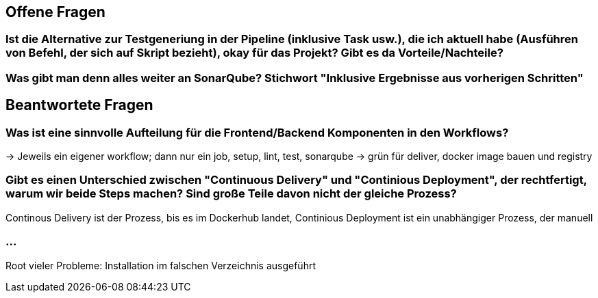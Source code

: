 ## Offene Fragen

### Ist die Alternative zur Testgeneriung in der Pipeline (inklusive Task usw.), die ich aktuell habe (Ausführen von Befehl, der sich auf Skript bezieht), okay für das Projekt? Gibt es da Vorteile/Nachteile?

### Was gibt man denn alles weiter an SonarQube? Stichwort "Inklusive Ergebnisse aus vorherigen Schritten"

## Beantwortete Fragen

### Was ist eine sinnvolle Aufteilung für die Frontend/Backend Komponenten in den Workflows?
-> Jeweils ein eigener workflow; dann nur ein job, setup, lint, test, sonarqube -> grün für deliver, docker image bauen und registry

### Gibt es einen Unterschied zwischen "Continuous Delivery" und "Continious Deployment", der rechtfertigt, warum wir beide Steps machen? Sind große Teile davon nicht der gleiche Prozess?
Continous Delivery ist der Prozess, bis es im Dockerhub landet, Continious Deployment ist ein unabhängiger Prozess, der manuell 

### ...
Root vieler Probleme: Installation im falschen Verzeichnis ausgeführt
